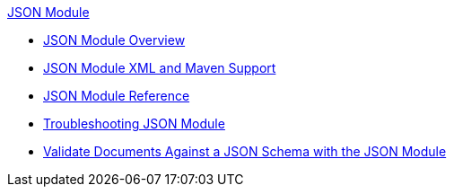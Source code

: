 .xref:index.adoc[JSON Module]
* xref:index.adoc[JSON Module Overview]
* xref:json-xml-maven.adoc[JSON Module XML and Maven Support]
* xref:json-reference.adoc[JSON Module Reference]
* xref:json-module-troubleshooting.adoc[Troubleshooting JSON Module]
* xref:json-schema-validation.adoc[Validate Documents Against a JSON Schema with the JSON Module]
